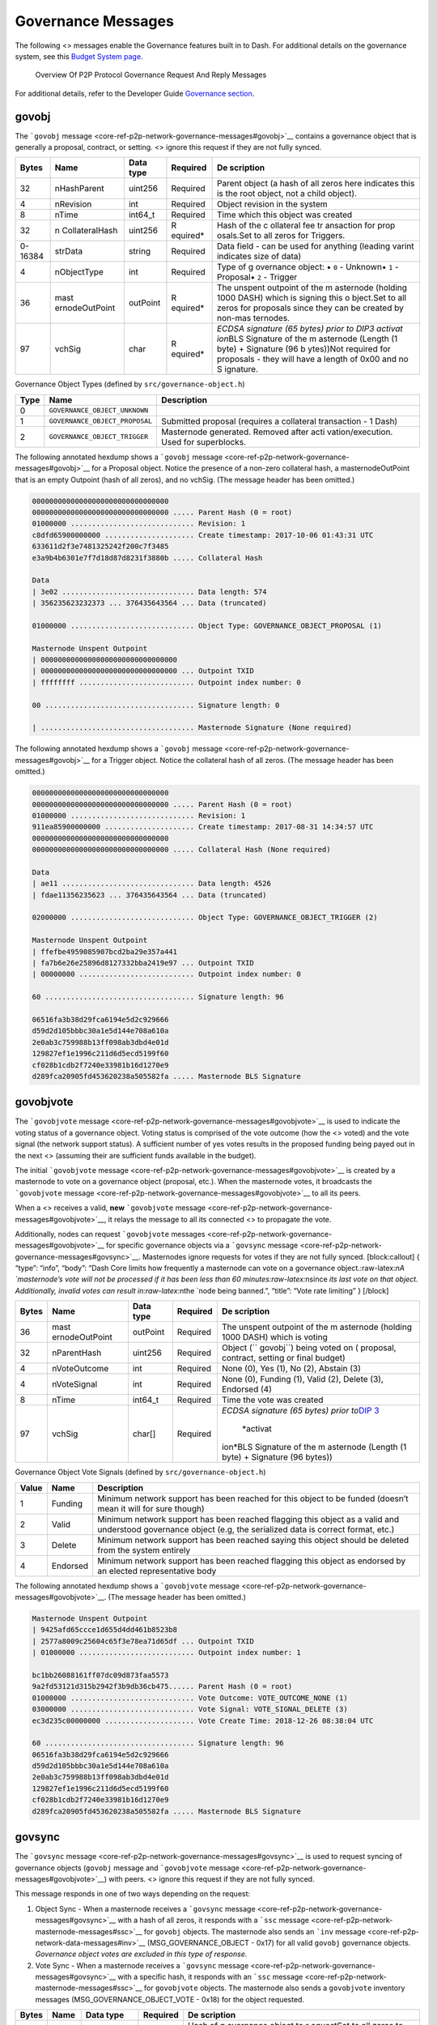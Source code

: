 Governance Messages
*******************

The following <> messages enable the Governance features built in to
Dash. For additional details on the governance system, see this `Budget
System page <https://docs.dash.org/en/stable/governance/index.html>`__.

.. figure:: https://dash-docs.github.io/img/dev/en-p2p-governance-messages.svg
   :alt: Overview Of P2P Protocol Governance Request And Reply Messages

   Overview Of P2P Protocol Governance Request And Reply Messages

For additional details, refer to the Developer Guide `Governance
section <core-guide-dash-features-governance>`__.

govobj
======

The ```govobj``
message <core-ref-p2p-network-governance-messages#govobj>`__ contains a
governance object that is generally a proposal, contract, or setting. <>
ignore this request if they are not fully synced.

+--------------+----------------+-------------+-----------+-----------+
| Bytes        | Name           | Data type   | Required  | De        |
|              |                |             |           | scription |
+==============+================+=============+===========+===========+
| 32           | nHashParent    | uint256     | Required  | Parent    |
|              |                |             |           | object (a |
|              |                |             |           | hash of   |
|              |                |             |           | all zeros |
|              |                |             |           | here      |
|              |                |             |           | indicates |
|              |                |             |           | this is   |
|              |                |             |           | the root  |
|              |                |             |           | object,   |
|              |                |             |           | not a     |
|              |                |             |           | child     |
|              |                |             |           | object).  |
+--------------+----------------+-------------+-----------+-----------+
| 4            | nRevision      | int         | Required  | Object    |
|              |                |             |           | revision  |
|              |                |             |           | in the    |
|              |                |             |           | system    |
+--------------+----------------+-------------+-----------+-----------+
| 8            | nTime          | int64_t     | Required  | Time      |
|              |                |             |           | which     |
|              |                |             |           | this      |
|              |                |             |           | object    |
|              |                |             |           | was       |
|              |                |             |           | created   |
+--------------+----------------+-------------+-----------+-----------+
| 32           | n              | uint256     | R         | Hash of   |
|              | CollateralHash |             | equired\* | the       |
|              |                |             |           | c         |
|              |                |             |           | ollateral |
|              |                |             |           | fee       |
|              |                |             |           | tr        |
|              |                |             |           | ansaction |
|              |                |             |           | for       |
|              |                |             |           | prop      |
|              |                |             |           | osals.Set |
|              |                |             |           | to all    |
|              |                |             |           | zeros for |
|              |                |             |           | Triggers. |
+--------------+----------------+-------------+-----------+-----------+
| 0-16384      | strData        | string      | Required  | Data      |
|              |                |             |           | field -   |
|              |                |             |           | can be    |
|              |                |             |           | used for  |
|              |                |             |           | anything  |
|              |                |             |           | (leading  |
|              |                |             |           | varint    |
|              |                |             |           | indicates |
|              |                |             |           | size of   |
|              |                |             |           | data)     |
+--------------+----------------+-------------+-----------+-----------+
| 4            | nObjectType    | int         | Required  | Type of   |
|              |                |             |           | g         |
|              |                |             |           | overnance |
|              |                |             |           | object: • |
|              |                |             |           | ``0`` -   |
|              |                |             |           | Unknown•  |
|              |                |             |           | ``1`` -   |
|              |                |             |           | Proposal• |
|              |                |             |           | ``2`` -   |
|              |                |             |           | Trigger   |
+--------------+----------------+-------------+-----------+-----------+
| 36           | mast           | outPoint    | R         | The       |
|              | ernodeOutPoint |             | equired\* | unspent   |
|              |                |             |           | outpoint  |
|              |                |             |           | of the    |
|              |                |             |           | m         |
|              |                |             |           | asternode |
|              |                |             |           | (holding  |
|              |                |             |           | 1000      |
|              |                |             |           | DASH)     |
|              |                |             |           | which is  |
|              |                |             |           | signing   |
|              |                |             |           | this      |
|              |                |             |           | o         |
|              |                |             |           | bject.Set |
|              |                |             |           | to all    |
|              |                |             |           | zeros for |
|              |                |             |           | proposals |
|              |                |             |           | since     |
|              |                |             |           | they can  |
|              |                |             |           | be        |
|              |                |             |           | created   |
|              |                |             |           | by        |
|              |                |             |           | non-mas   |
|              |                |             |           | ternodes. |
+--------------+----------------+-------------+-----------+-----------+
| 97           | vchSig         | char        | R         | *ECDSA    |
|              |                |             | equired\* | signature |
|              |                |             |           | (65       |
|              |                |             |           | bytes)    |
|              |                |             |           | prior to  |
|              |                |             |           | DIP3      |
|              |                |             |           | activat   |
|              |                |             |           | ion*\ BLS |
|              |                |             |           | Signature |
|              |                |             |           | of the    |
|              |                |             |           | m         |
|              |                |             |           | asternode |
|              |                |             |           | (Length   |
|              |                |             |           | (1 byte)  |
|              |                |             |           | +         |
|              |                |             |           | Signature |
|              |                |             |           | (96       |
|              |                |             |           | b         |
|              |                |             |           | ytes))Not |
|              |                |             |           | required  |
|              |                |             |           | for       |
|              |                |             |           | proposals |
|              |                |             |           | - they    |
|              |                |             |           | will have |
|              |                |             |           | a length  |
|              |                |             |           | of 0x00   |
|              |                |             |           | and no    |
|              |                |             |           | S         |
|              |                |             |           | ignature. |
+--------------+----------------+-------------+-----------+-----------+

Governance Object Types (defined by ``src/governance-object.h``)

+---------+----------------------------------------+-------------------+
| Type    | Name                                   | Description       |
+=========+========================================+===================+
| 0       | ``GOVERNANCE_OBJECT_UNKNOWN``          |                   |
+---------+----------------------------------------+-------------------+
| 1       | ``GOVERNANCE_OBJECT_PROPOSAL``         | Submitted         |
|         |                                        | proposal          |
|         |                                        | (requires a       |
|         |                                        | collateral        |
|         |                                        | transaction - 1   |
|         |                                        | Dash)             |
+---------+----------------------------------------+-------------------+
| 2       | ``GOVERNANCE_OBJECT_TRIGGER``          | Masternode        |
|         |                                        | generated.        |
|         |                                        | Removed after     |
|         |                                        | acti              |
|         |                                        | vation/execution. |
|         |                                        | Used for          |
|         |                                        | superblocks.      |
+---------+----------------------------------------+-------------------+

The following annotated hexdump shows a ```govobj``
message <core-ref-p2p-network-governance-messages#govobj>`__ for a
Proposal object. Notice the presence of a non-zero collateral hash, a
masternodeOutPoint that is an empty Outpoint (hash of all zeros), and no
vchSig. (The message header has been omitted.)

.. code:: text

   00000000000000000000000000000000
   00000000000000000000000000000000 ..... Parent Hash (0 = root)
   01000000 ............................. Revision: 1
   c8dfd65900000000 ..................... Create timestamp: 2017-10-06 01:43:31 UTC
   633611d2f3e7481325242f200c7f3485
   e3a9b4b6301e7f7d18d87d8231f3880b ..... Collateral Hash

   Data
   | 3e02 ............................... Data length: 574
   | 356235623232373 ... 376435643564 ... Data (truncated)

   01000000 ............................. Object Type: GOVERNANCE_OBJECT_PROPOSAL (1)

   Masternode Unspent Outpoint
   | 00000000000000000000000000000000
   | 00000000000000000000000000000000 ... Outpoint TXID
   | ffffffff ........................... Outpoint index number: 0

   00 ................................... Signature length: 0

   | .................................... Masternode Signature (None required)

The following annotated hexdump shows a ```govobj``
message <core-ref-p2p-network-governance-messages#govobj>`__ for a
Trigger object. Notice the collateral hash of all zeros. (The message
header has been omitted.)

.. code:: text

   00000000000000000000000000000000
   00000000000000000000000000000000 ..... Parent Hash (0 = root)
   01000000 ............................. Revision: 1
   911ea85900000000 ..................... Create timestamp: 2017-08-31 14:34:57 UTC
   00000000000000000000000000000000
   00000000000000000000000000000000 ..... Collateral Hash (None required)

   Data
   | ae11 ............................... Data length: 4526
   | fdae11356235623 ... 376435643564 ... Data (truncated)

   02000000 ............................. Object Type: GOVERNANCE_OBJECT_TRIGGER (2)

   Masternode Unspent Outpoint
   | ffefbe4959085907bcd2ba29e357a441
   | fa7b6e26e25896d8127332bba2419e97 ... Outpoint TXID
   | 00000000 ........................... Outpoint index number: 0

   60 ................................... Signature length: 96

   06516fa3b38d29fca6194e5d2c929666
   d59d2d105bbbc30a1e5d144e708a610a
   2e0ab3c759988b13ff098ab3dbd4e01d
   129827ef1e1996c211d6d5ecd5199f60
   cf028b1cdb2f7240e33981b16d1270e9
   d289fca20905fd453620238a505582fa ..... Masternode BLS Signature

govobjvote
==========

The ```govobjvote``
message <core-ref-p2p-network-governance-messages#govobjvote>`__ is used
to indicate the voting status of a governance object. Voting status is
comprised of the vote outcome (how the <> voted) and the vote signal
(the network support status). A sufficient number of yes votes results
in the proposed funding being payed out in the next <> (assuming their
are sufficient funds available in the budget).

The initial ```govobjvote``
message <core-ref-p2p-network-governance-messages#govobjvote>`__ is
created by a masternode to vote on a governance object (proposal, etc.).
When the masternode votes, it broadcasts the ```govobjvote``
message <core-ref-p2p-network-governance-messages#govobjvote>`__ to all
its peers.

When a <> receives a valid, **new** ```govobjvote``
message <core-ref-p2p-network-governance-messages#govobjvote>`__, it
relays the message to all its connected <> to propagate the vote.

Additionally, nodes can request ```govobjvote``
messages <core-ref-p2p-network-governance-messages#govobjvote>`__ for
specific governance objects via a ```govsync``
message <core-ref-p2p-network-governance-messages#govsync>`__.
Masternodes ignore requests for votes if they are not fully synced.
[block:callout] { “type”: “info”, “body”: “Dash Core limits how
frequently a masternode can vote on a governance
object.:raw-latex:`\nA `masternode’s vote will not be processed if it
has been less than 60 minutes:raw-latex:`\nsince `its last vote on that
object. Additionally, invalid votes can result in:raw-latex:`\nthe `node
being banned.”, “title”: “Vote rate limiting” } [/block]

+--------------+----------------+-------------+-----------+-----------+
| Bytes        | Name           | Data type   | Required  | De        |
|              |                |             |           | scription |
+==============+================+=============+===========+===========+
| 36           | mast           | outPoint    | Required  | The       |
|              | ernodeOutPoint |             |           | unspent   |
|              |                |             |           | outpoint  |
|              |                |             |           | of the    |
|              |                |             |           | m         |
|              |                |             |           | asternode |
|              |                |             |           | (holding  |
|              |                |             |           | 1000      |
|              |                |             |           | DASH)     |
|              |                |             |           | which is  |
|              |                |             |           | voting    |
+--------------+----------------+-------------+-----------+-----------+
| 32           | nParentHash    | uint256     | Required  | Object    |
|              |                |             |           | (``       |
|              |                |             |           | govobj``) |
|              |                |             |           | being     |
|              |                |             |           | voted on  |
|              |                |             |           | (         |
|              |                |             |           | proposal, |
|              |                |             |           | contract, |
|              |                |             |           | setting   |
|              |                |             |           | or final  |
|              |                |             |           | budget)   |
+--------------+----------------+-------------+-----------+-----------+
| 4            | nVoteOutcome   | int         | Required  | None (0), |
|              |                |             |           | Yes (1),  |
|              |                |             |           | No (2),   |
|              |                |             |           | Abstain   |
|              |                |             |           | (3)       |
+--------------+----------------+-------------+-----------+-----------+
| 4            | nVoteSignal    | int         | Required  | None (0), |
|              |                |             |           | Funding   |
|              |                |             |           | (1),      |
|              |                |             |           | Valid     |
|              |                |             |           | (2),      |
|              |                |             |           | Delete    |
|              |                |             |           | (3),      |
|              |                |             |           | Endorsed  |
|              |                |             |           | (4)       |
+--------------+----------------+-------------+-----------+-----------+
| 8            | nTime          | int64_t     | Required  | Time the  |
|              |                |             |           | vote was  |
|              |                |             |           | created   |
+--------------+----------------+-------------+-----------+-----------+
| 97           | vchSig         | char[]      | Required  | *ECDSA    |
|              |                |             |           | signature |
|              |                |             |           | (65       |
|              |                |             |           | bytes)    |
|              |                |             |           | prior     |
|              |                |             |           | to*\ `DIP |
|              |                |             |           | 3 <https: |
|              |                |             |           | //github. |
|              |                |             |           | com/dashp |
|              |                |             |           | ay/dips/b |
|              |                |             |           | lob/maste |
|              |                |             |           | r/dip-000 |
|              |                |             |           | 3.md>`__\ |
|              |                |             |           |  *activat |
|              |                |             |           | ion*\ BLS |
|              |                |             |           | Signature |
|              |                |             |           | of the    |
|              |                |             |           | m         |
|              |                |             |           | asternode |
|              |                |             |           | (Length   |
|              |                |             |           | (1 byte)  |
|              |                |             |           | +         |
|              |                |             |           | Signature |
|              |                |             |           | (96       |
|              |                |             |           | bytes))   |
+--------------+----------------+-------------+-----------+-----------+

Governance Object Vote Signals (defined by ``src/governance-object.h``)

+--------------------+-----------------+-------------------------------+
| Value              | Name            | Description                   |
+====================+=================+===============================+
| 1                  | Funding         | Minimum network support has   |
|                    |                 | been reached for this object  |
|                    |                 | to be funded (doesn’t mean it |
|                    |                 | will for sure though)         |
+--------------------+-----------------+-------------------------------+
| 2                  | Valid           | Minimum network support has   |
|                    |                 | been reached flagging this    |
|                    |                 | object as a valid and         |
|                    |                 | understood governance object  |
|                    |                 | (e.g, the serialized data is  |
|                    |                 | correct format, etc.)         |
+--------------------+-----------------+-------------------------------+
| 3                  | Delete          | Minimum network support has   |
|                    |                 | been reached saying this      |
|                    |                 | object should be deleted from |
|                    |                 | the system entirely           |
+--------------------+-----------------+-------------------------------+
| 4                  | Endorsed        | Minimum network support has   |
|                    |                 | been reached flagging this    |
|                    |                 | object as endorsed by an      |
|                    |                 | elected representative body   |
+--------------------+-----------------+-------------------------------+

The following annotated hexdump shows a ```govobjvote``
message <core-ref-p2p-network-governance-messages#govobjvote>`__. (The
message header has been omitted.)

.. code:: text

   Masternode Unspent Outpoint
   | 9425afd65ccce1d655d4dd461b8523b8
   | 2577a8009c25604c65f3e78ea71d65df ... Outpoint TXID
   | 01000000 ........................... Outpoint index number: 1

   bc1bb26088161ff07dc09d873faa5573
   9a2fd53121d315b2942f3b9db36cb475...... Parent Hash (0 = root)
   01000000 ............................. Vote Outcome: VOTE_OUTCOME_NONE (1)
   03000000 ............................. Vote Signal: VOTE_SIGNAL_DELETE (3)
   ec3d235c00000000 ..................... Vote Create Time: 2018-12-26 08:38:04 UTC

   60 ................................... Signature length: 96
   06516fa3b38d29fca6194e5d2c929666
   d59d2d105bbbc30a1e5d144e708a610a
   2e0ab3c759988b13ff098ab3dbd4e01d
   129827ef1e1996c211d6d5ecd5199f60
   cf028b1cdb2f7240e33981b16d1270e9
   d289fca20905fd453620238a505582fa ..... Masternode BLS Signature

govsync
=======

The ```govsync``
message <core-ref-p2p-network-governance-messages#govsync>`__ is used to
request syncing of governance objects (``govobj`` message and
```govobjvote``
message <core-ref-p2p-network-governance-messages#govobjvote>`__) with
peers. <> ignore this request if they are not fully synced.

This message responds in one of two ways depending on the request:

1. Object Sync - When a masternode receives a ```govsync``
   message <core-ref-p2p-network-governance-messages#govsync>`__ with a
   hash of all zeros, it responds with a ```ssc``
   message <core-ref-p2p-network-masternode-messages#ssc>`__ for
   ``govobj`` objects. The masternode also sends an ```inv``
   message <core-ref-p2p-network-data-messages#inv>`__
   (MSG_GOVERNANCE_OBJECT - 0x17) for all valid ``govobj`` governance
   objects. *Governance object votes are excluded in this type of
   response.*

2. Vote Sync - When a masternode receives a ```govsync``
   message <core-ref-p2p-network-governance-messages#govsync>`__ with a
   specific hash, it responds with an ```ssc``
   message <core-ref-p2p-network-masternode-messages#ssc>`__ for
   ``govobjvote`` objects. The masternode also sends a ``govobjvote``
   inventory messages (MSG_GOVERNANCE_OBJECT_VOTE - 0x18) for the object
   requested.

+--------------+----------------+-------------+-----------+-----------+
| Bytes        | Name           | Data type   | Required  | De        |
|              |                |             |           | scription |
+==============+================+=============+===========+===========+
| 32           | nHash          | uint256     | Required  | Hash of   |
|              |                |             |           | g         |
|              |                |             |           | overnance |
|              |                |             |           | object to |
|              |                |             |           | r         |
|              |                |             |           | equestSet |
|              |                |             |           | to all    |
|              |                |             |           | zeros to  |
|              |                |             |           | request   |
|              |                |             |           | all       |
|              |                |             |           | objects   |
|              |                |             |           | (excludes |
|              |                |             |           | votes)    |
+--------------+----------------+-------------+-----------+-----------+
| #            | filter         | C           | Required  | Can be    |
|              |                | BloomFilter |           | set to    |
|              |                |             |           | all       |
|              |                |             |           | z         |
|              |                |             |           | eros.Only |
|              |                |             |           | supported |
|              |                |             |           | since     |
|              |                |             |           | `protocol |
|              |                |             |           | version   |
|              |                |             |           | 7020      |
|              |                |             |           | 6 <core-r |
|              |                |             |           | ef-p2p-ne |
|              |                |             |           | twork-pro |
|              |                |             |           | tocol-ver |
|              |                |             |           | sions>`__ |
+--------------+----------------+-------------+-----------+-----------+

[block:callout] { “type”: “info”, “body”: “Dash Core limits how
frequently the first type of sync (object sync) can be requested.
Frequent requests will result in the node being banned.”, “title”:
“Object sync rate limiting” } [/block]

The following annotated hexdump shows a ```govsync``
message <core-ref-p2p-network-governance-messages#govsync>`__. (The
message header has been omitted.)

.. code:: text

   2e46ea5418e097a3dbcccbee3cf2a911
   6fb94ba635153f276dcb2123efcb73ff ..... Hash
   00000000000000000000 ................. Bloom Filter
